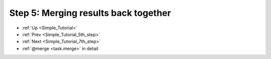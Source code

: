.. _Simple_Tutorial_6th_step:

###################################################################
Step 5: Merging results back together
###################################################################
* :ref:`Up <Simple_Tutorial>` 
* :ref:`Prev <Simple_Tutorial_5th_step>` 
* :ref:`Next <Simple_Tutorial_7th_step>` 
* :ref:`@merge <task.merge>` in detail


